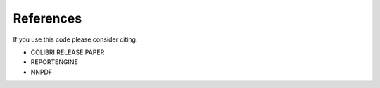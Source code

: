 .. _cite:

References
==========
If you use this code please consider citing:

* COLIBRI RELEASE PAPER
* REPORTENGINE
* NNPDF